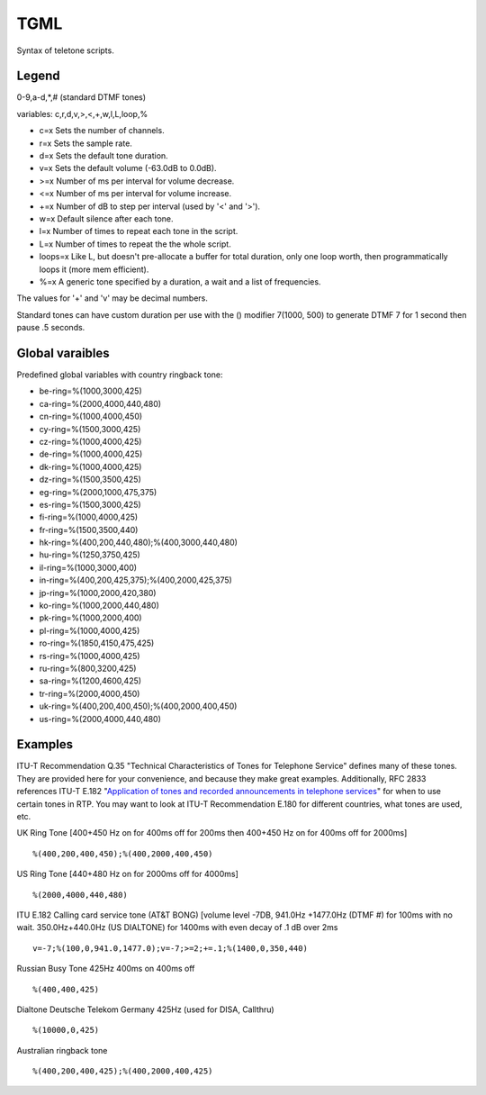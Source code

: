 .. _tgml:

TGML
====

Syntax of teletone scripts.

Legend
++++++

0-9,a-d,*,# (standard DTMF tones)

variables: c,r,d,v,>,<,+,w,l,L,loop,%

- c=x Sets the number of channels.
- r=x Sets the sample rate.
- d=x Sets the default tone duration.
- v=x Sets the default volume (-63.0dB to 0.0dB).
- >=x Number of ms per interval for volume decrease.
- <=x Number of ms per interval for volume increase.
- +=x Number of dB to step per interval (used by '<' and '>').
- w=x Default silence after each tone.
- l=x Number of times to repeat each tone in the script.
- L=x Number of times to repeat the the whole script.
- loops=x Like L, but doesn't pre-allocate a buffer for total duration, only one loop worth, then programmatically loops it (more mem efficient).
- %=x A generic tone specified by a duration, a wait and a list of frequencies.

The values for '+' and 'v' may be decimal numbers.

Standard tones can have custom duration per use with the () modifier 7(1000, 500) to generate DTMF 7 for 1 second then pause .5 seconds.

Global varaibles
++++++++++++++++

Predefined global variables with country ringback tone:

- be-ring=%(1000,3000,425)
- ca-ring=%(2000,4000,440,480)
- cn-ring=%(1000,4000,450)
- cy-ring=%(1500,3000,425)
- cz-ring=%(1000,4000,425)
- de-ring=%(1000,4000,425)
- dk-ring=%(1000,4000,425)
- dz-ring=%(1500,3500,425)
- eg-ring=%(2000,1000,475,375)
- es-ring=%(1500,3000,425)
- fi-ring=%(1000,4000,425)
- fr-ring=%(1500,3500,440)
- hk-ring=%(400,200,440,480);%(400,3000,440,480)
- hu-ring=%(1250,3750,425)
- il-ring=%(1000,3000,400)
- in-ring=%(400,200,425,375);%(400,2000,425,375)
- jp-ring=%(1000,2000,420,380)
- ko-ring=%(1000,2000,440,480)
- pk-ring=%(1000,2000,400)
- pl-ring=%(1000,4000,425)
- ro-ring=%(1850,4150,475,425)
- rs-ring=%(1000,4000,425)
- ru-ring=%(800,3200,425)
- sa-ring=%(1200,4600,425)
- tr-ring=%(2000,4000,450)
- uk-ring=%(400,200,400,450);%(400,2000,400,450)
- us-ring=%(2000,4000,440,480)

Examples
++++++++

ITU-T Recommendation Q.35 "Technical Characteristics of Tones for Telephone Service" defines many of these tones. They are provided here for your convenience, and because they make great examples. Additionally, RFC 2833 references ITU-T E.182 "`Application of tones and recorded announcements in telephone services <http://www.itu.int/dms_pub/itu-t/opb/sp/T-SP-E.180-2010-PDF-E.pdf>`_" for when to use certain tones in RTP. You may want to look at ITU-T Recommendation E.180 for different countries, what tones are used, etc.

UK Ring Tone [400+450 Hz on for 400ms off for 200ms then 400+450 Hz on for 400ms off for 2000ms]

::

   %(400,200,400,450);%(400,2000,400,450)

US Ring Tone [440+480 Hz on for 2000ms off for 4000ms]

::

    %(2000,4000,440,480)

ITU E.182 Calling card service tone (AT&T BONG) [volume level -7DB, 941.0Hz +1477.0Hz (DTMF #) for 100ms with no wait. 350.0Hz+440.0Hz (US DIALTONE) for 1400ms with even decay of .1 dB over 2ms

::

    v=-7;%(100,0,941.0,1477.0);v=-7;>=2;+=.1;%(1400,0,350,440)

Russian Busy Tone 425Hz 400ms on 400ms off

::

    %(400,400,425)

Dialtone Deutsche Telekom Germany 425Hz (used for DISA, Callthru)

::

    %(10000,0,425)

Australian ringback tone

::

    %(400,200,400,425);%(400,2000,400,425)


